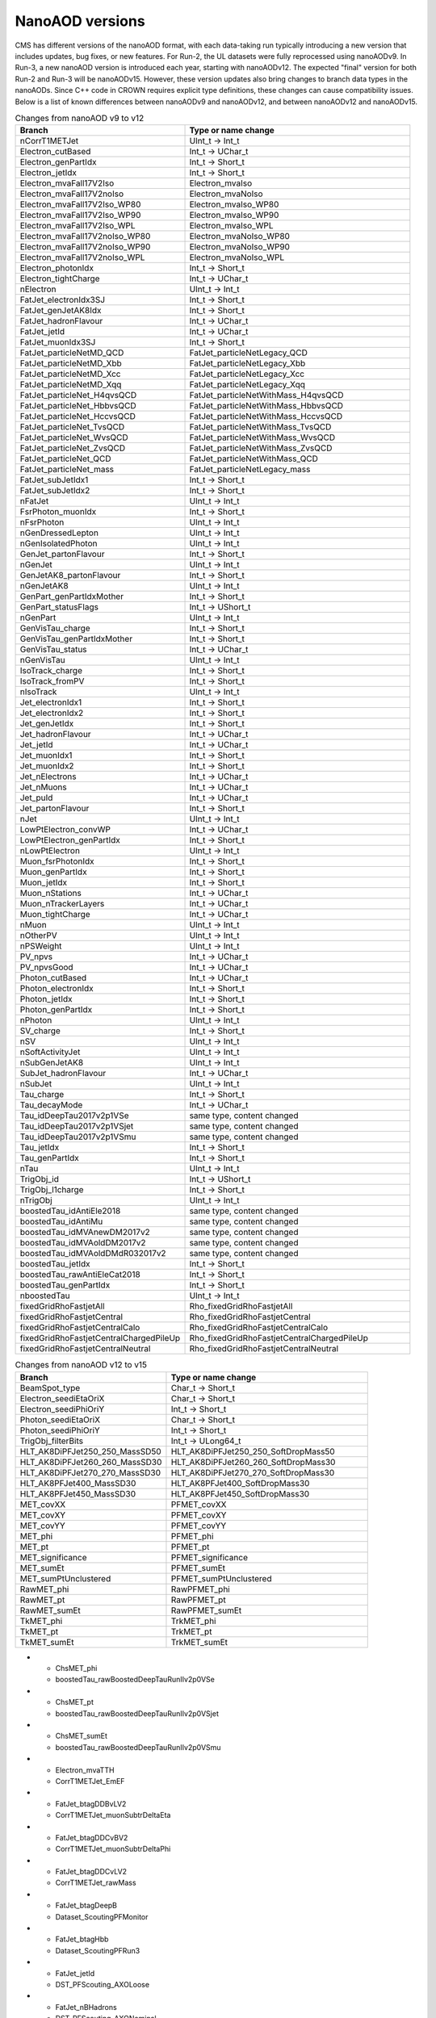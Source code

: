 NanoAOD versions
=================

CMS has different versions of the nanoAOD format, with each data-taking run typically introducing a new version that includes updates, bug fixes, or new features. 
For Run-2, the UL datasets were fully reprocessed using nanoAODv9. In Run-3, a new nanoAOD version is introduced each year, starting with nanoAODv12. 
The expected "final" version for both Run-2 and Run-3 will be nanoAODv15. 
However, these version updates also bring changes to branch data types in the nanoAODs. Since C++ code in CROWN requires explicit type definitions, 
these changes can cause compatibility issues. 
Below is a list of known differences between nanoAODv9 and nanoAODv12, and between nanoAODv12 and nanoAODv15.

.. list-table:: Changes from nanoAOD v9 to v12
   :widths: 75 100
   :header-rows: 1

   * - Branch 
     - Type or name change
   * - nCorrT1METJet
     - UInt_t -> Int_t
   * - Electron_cutBased
     - Int_t -> UChar_t
   * - Electron_genPartIdx
     - Int_t -> Short_t
   * - Electron_jetIdx
     - Int_t -> Short_t
   * - Electron_mvaFall17V2Iso
     - Electron_mvaIso
   * - Electron_mvaFall17V2noIso
     - Electron_mvaNoIso
   * - Electron_mvaFall17V2Iso_WP80
     - Electron_mvaIso_WP80
   * - Electron_mvaFall17V2Iso_WP90
     - Electron_mvaIso_WP90
   * - Electron_mvaFall17V2Iso_WPL
     - Electron_mvaIso_WPL
   * - Electron_mvaFall17V2noIso_WP80
     - Electron_mvaNoIso_WP80
   * - Electron_mvaFall17V2noIso_WP90
     - Electron_mvaNoIso_WP90
   * - Electron_mvaFall17V2noIso_WPL
     - Electron_mvaNoIso_WPL
   * - Electron_photonIdx
     - Int_t -> Short_t
   * - Electron_tightCharge
     - Int_t -> UChar_t
   * - nElectron
     - UInt_t -> Int_t
   * - FatJet_electronIdx3SJ
     - Int_t -> Short_t
   * - FatJet_genJetAK8Idx
     - Int_t -> Short_t
   * - FatJet_hadronFlavour
     - Int_t -> UChar_t
   * - FatJet_jetId
     - Int_t -> UChar_t
   * - FatJet_muonIdx3SJ
     - Int_t -> Short_t
   * - FatJet_particleNetMD_QCD
     - FatJet_particleNetLegacy_QCD
   * - FatJet_particleNetMD_Xbb
     - FatJet_particleNetLegacy_Xbb
   * - FatJet_particleNetMD_Xcc
     - FatJet_particleNetLegacy_Xcc
   * - FatJet_particleNetMD_Xqq
     - FatJet_particleNetLegacy_Xqq
   * - FatJet_particleNet_H4qvsQCD
     - FatJet_particleNetWithMass_H4qvsQCD
   * - FatJet_particleNet_HbbvsQCD
     - FatJet_particleNetWithMass_HbbvsQCD
   * - FatJet_particleNet_HccvsQCD
     - FatJet_particleNetWithMass_HccvsQCD
   * - FatJet_particleNet_TvsQCD
     - FatJet_particleNetWithMass_TvsQCD
   * - FatJet_particleNet_WvsQCD
     - FatJet_particleNetWithMass_WvsQCD
   * - FatJet_particleNet_ZvsQCD
     - FatJet_particleNetWithMass_ZvsQCD
   * - FatJet_particleNet_QCD
     - FatJet_particleNetWithMass_QCD
   * - FatJet_particleNet_mass
     - FatJet_particleNetLegacy_mass
   * - FatJet_subJetIdx1
     - Int_t -> Short_t
   * - FatJet_subJetIdx2
     - Int_t -> Short_t
   * - nFatJet
     - UInt_t -> Int_t
   * - FsrPhoton_muonIdx
     - Int_t -> Short_t
   * - nFsrPhoton
     - UInt_t -> Int_t
   * - nGenDressedLepton
     - UInt_t -> Int_t
   * - nGenIsolatedPhoton
     - UInt_t -> Int_t
   * - GenJet_partonFlavour
     - Int_t -> Short_t
   * - nGenJet
     - UInt_t -> Int_t
   * - GenJetAK8_partonFlavour
     - Int_t -> Short_t
   * - nGenJetAK8
     - UInt_t -> Int_t
   * - GenPart_genPartIdxMother
     - Int_t -> Short_t
   * - GenPart_statusFlags
     - Int_t -> UShort_t
   * - nGenPart
     - UInt_t -> Int_t
   * - GenVisTau_charge
     - Int_t -> Short_t
   * - GenVisTau_genPartIdxMother
     - Int_t -> Short_t
   * - GenVisTau_status
     - Int_t -> UChar_t
   * - nGenVisTau
     - UInt_t -> Int_t
   * - IsoTrack_charge
     - Int_t -> Short_t
   * - IsoTrack_fromPV
     - Int_t -> Short_t
   * - nIsoTrack
     - UInt_t -> Int_t
   * - Jet_electronIdx1
     - Int_t -> Short_t
   * - Jet_electronIdx2
     - Int_t -> Short_t
   * - Jet_genJetIdx
     - Int_t -> Short_t
   * - Jet_hadronFlavour
     - Int_t -> UChar_t
   * - Jet_jetId
     - Int_t -> UChar_t
   * - Jet_muonIdx1
     - Int_t -> Short_t
   * - Jet_muonIdx2
     - Int_t -> Short_t
   * - Jet_nElectrons
     - Int_t -> UChar_t
   * - Jet_nMuons
     - Int_t -> UChar_t
   * - Jet_puId
     - Int_t -> UChar_t
   * - Jet_partonFlavour
     - Int_t -> Short_t
   * - nJet
     - UInt_t -> Int_t
   * - LowPtElectron_convWP
     - Int_t -> UChar_t
   * - LowPtElectron_genPartIdx
     - Int_t -> Short_t
   * - nLowPtElectron
     - UInt_t -> Int_t
   * - Muon_fsrPhotonIdx
     - Int_t -> Short_t
   * - Muon_genPartIdx
     - Int_t -> Short_t
   * - Muon_jetIdx
     - Int_t -> Short_t
   * - Muon_nStations
     - Int_t -> UChar_t
   * - Muon_nTrackerLayers
     - Int_t -> UChar_t
   * - Muon_tightCharge
     - Int_t -> UChar_t
   * - nMuon
     - UInt_t -> Int_t
   * - nOtherPV
     - UInt_t -> Int_t
   * - nPSWeight
     - UInt_t -> Int_t
   * - PV_npvs
     - Int_t -> UChar_t
   * - PV_npvsGood
     - Int_t -> UChar_t
   * - Photon_cutBased
     - Int_t -> UChar_t
   * - Photon_electronIdx
     - Int_t -> Short_t
   * - Photon_jetIdx
     - Int_t -> Short_t
   * - Photon_genPartIdx
     - Int_t -> Short_t
   * - nPhoton
     - UInt_t -> Int_t
   * - SV_charge
     - Int_t -> Short_t
   * - nSV
     - UInt_t -> Int_t
   * - nSoftActivityJet
     - UInt_t -> Int_t
   * - nSubGenJetAK8
     - UInt_t -> Int_t
   * - SubJet_hadronFlavour
     - Int_t -> UChar_t
   * - nSubJet
     - UInt_t -> Int_t
   * - Tau_charge
     - Int_t -> Short_t
   * - Tau_decayMode
     - Int_t -> UChar_t
   * - Tau_idDeepTau2017v2p1VSe
     - same type, content changed
   * - Tau_idDeepTau2017v2p1VSjet
     - same type, content changed
   * - Tau_idDeepTau2017v2p1VSmu
     - same type, content changed
   * - Tau_jetIdx
     - Int_t -> Short_t
   * - Tau_genPartIdx
     - Int_t -> Short_t
   * - nTau
     - UInt_t -> Int_t
   * - TrigObj_id
     - Int_t -> UShort_t
   * - TrigObj_l1charge
     - Int_t -> Short_t
   * - nTrigObj
     - UInt_t -> Int_t
   * - boostedTau_idAntiEle2018
     - same type, content changed
   * - boostedTau_idAntiMu
     - same type, content changed
   * - boostedTau_idMVAnewDM2017v2
     - same type, content changed
   * - boostedTau_idMVAoldDM2017v2
     - same type, content changed
   * - boostedTau_idMVAoldDMdR032017v2
     - same type, content changed
   * - boostedTau_jetIdx
     - Int_t -> Short_t
   * - boostedTau_rawAntiEleCat2018
     - Int_t -> Short_t
   * - boostedTau_genPartIdx
     - Int_t -> Short_t
   * - nboostedTau
     - UInt_t -> Int_t
   * - fixedGridRhoFastjetAll
     - Rho_fixedGridRhoFastjetAll
   * - fixedGridRhoFastjetCentral
     - Rho_fixedGridRhoFastjetCentral
   * - fixedGridRhoFastjetCentralCalo
     - Rho_fixedGridRhoFastjetCentralCalo
   * - fixedGridRhoFastjetCentralChargedPileUp
     - Rho_fixedGridRhoFastjetCentralChargedPileUp
   * - fixedGridRhoFastjetCentralNeutral
     - Rho_fixedGridRhoFastjetCentralNeutral

.. list-table:: Changes from nanoAOD v12 to v15
   :widths: 75 100
   :header-rows: 1

   * - Branch
     - Type or name change
   * - BeamSpot_type
     - Char_t -> Short_t
   * - Electron_seediEtaOriX
     - Char_t -> Short_t
   * - Electron_seediPhiOriY
     - Int_t -> Short_t
   * - Photon_seediEtaOriX
     - Char_t -> Short_t
   * - Photon_seediPhiOriY
     - Int_t -> Short_t
   * - TrigObj_filterBits
     - Int_t -> ULong64_t
   * - HLT_AK8DiPFJet250_250_MassSD50
     - HLT_AK8DiPFJet250_250_SoftDropMass50
   * - HLT_AK8DiPFJet260_260_MassSD30
     - HLT_AK8DiPFJet260_260_SoftDropMass30
   * - HLT_AK8DiPFJet270_270_MassSD30
     - HLT_AK8DiPFJet270_270_SoftDropMass30
   * - HLT_AK8PFJet400_MassSD30
     - HLT_AK8PFJet400_SoftDropMass30
   * - HLT_AK8PFJet450_MassSD30
     - HLT_AK8PFJet450_SoftDropMass30
   * - MET_covXX
     - PFMET_covXX
   * - MET_covXY
     - PFMET_covXY
   * - MET_covYY
     - PFMET_covYY
   * - MET_phi
     - PFMET_phi
   * - MET_pt
     - PFMET_pt
   * - MET_significance
     - PFMET_significance
   * - MET_sumEt
     - PFMET_sumEt
   * - MET_sumPtUnclustered
     - PFMET_sumPtUnclustered
   * - RawMET_phi
     - RawPFMET_phi
   * - RawMET_pt
     - RawPFMET_pt
   * - RawMET_sumEt
     - RawPFMET_sumEt
   * - TkMET_phi
     - TrkMET_phi
   * - TkMET_pt
     - TrkMET_pt
   * - TkMET_sumEt
     - TrkMET_sumEt

.. list-table:: Changes from nanoAOD v12 to v15
   :widths: 75 100
   :header-rows: 1

   * - Dropped out
  - New variables
* - ChsMET_phi
  - boostedTau_rawBoostedDeepTauRunIIv2p0VSe
* - ChsMET_pt
  - boostedTau_rawBoostedDeepTauRunIIv2p0VSjet
* - ChsMET_sumEt
  - boostedTau_rawBoostedDeepTauRunIIv2p0VSmu
* - Electron_mvaTTH
  - CorrT1METJet_EmEF
* - FatJet_btagDDBvLV2
  - CorrT1METJet_muonSubtrDeltaEta
* - FatJet_btagDDCvBV2
  - CorrT1METJet_muonSubtrDeltaPhi
* - FatJet_btagDDCvLV2
  - CorrT1METJet_rawMass
* - FatJet_btagDeepB
  - Dataset_ScoutingPFMonitor
* - FatJet_btagHbb
  - Dataset_ScoutingPFRun3
* - FatJet_jetId
  - DST_PFScouting_AXOLoose
* - FatJet_nBHadrons
  - DST_PFScouting_AXONominal
* - FatJet_nCHadrons
  - DST_PFScouting_AXOTight
* - Flag_METFilters
  - DST_PFScouting_AXOVLoose
* - HLT_AK4CaloJet100
  - DST_PFScouting_AXOVTight
* - HLT_AK4CaloJet120
  - DST_PFScouting_CICADALoose
* - HLT_AK4CaloJet30
  - DST_PFScouting_CICADAMedium
* - HLT_AK4CaloJet40
  - DST_PFScouting_CICADATight
* - HLT_AK4CaloJet50
  - DST_PFScouting_CICADAVLoose
* - HLT_AK4CaloJet80
  - DST_PFScouting_CICADAVTight
* - HLT_AK4PFJet100
  - DST_PFScouting_DatasetMuon
* - HLT_AK4PFJet120
  - DST_PFScouting_DoubleEG
* - HLT_AK4PFJet30
  - DST_PFScouting_DoubleMuon
* - HLT_AK4PFJet50
  - DST_PFScouting_JetHT
* - HLT_AK4PFJet80
  - DST_PFScouting_SingleMuon
* - HLT_AK8DiPFJet250_250_MassSD30
  - DST_PFScouting_SinglePhotonEB
* - HLT_AK8PFHT750_TrimMass50
  - DST_PFScouting_ZeroBias
* - HLT_AK8PFHT800_TrimMass50
  - Electron_ecalEnergy
* - HLT_AK8PFHT850_TrimMass50
  - Electron_ecalEnergyError
* - HLT_AK8PFHT900_TrimMass50
  - Electron_fbrem
* - HLT_AK8PFJet15
  - Electron_gsfTrketaMode
* - HLT_AK8PFJet230_SoftDropMass40_PFAK8ParticleNetBB0p35
  - Electron_gsfTrkphiMode
* - HLT_AK8PFJet230_SoftDropMass40_PFAK8ParticleNetTauTau0p30
  - Electron_gsfTrkpMode
* - HLT_AK8PFJet25
  - Electron_gsfTrkpModeErr
* - HLT_AK8PFJet250_SoftDropMass40_PFAK8ParticleNetBB0p35
  - Electron_ipLengthSig
* - HLT_AK8PFJet250_SoftDropMass40_PFAK8ParticleNetTauTau0p30
  - Electron_IPx
* - HLT_AK8PFJet275_SoftDropMass40_PFAK8ParticleNetBB0p35
  - Electron_IPy
* - HLT_AK8PFJet275_SoftDropMass40_PFAK8ParticleNetTauTau0p30
  - Electron_IPz
* - HLT_AK8PFJet330_TrimMass30_PFAK8BoostedDoubleB_np2
  - Electron_isEB
* - HLT_AK8PFJet330_TrimMass30_PFAK8BoostedDoubleB_np4
  - Electron_isEcalDriven
* - HLT_AK8PFJet330_TrimMass30_PFAK8BoostedDoubleB_p02
  - Electron_jetDF
* - HLT_AK8PFJet330_TrimMass30_PFAK8BTagDeepCSV_p1
  - Electron_mvaIso_WPHZZ
* - HLT_AK8PFJet330_TrimMass30_PFAK8BTagDeepCSV_p17
  - Electron_pfRelIso04_all
* - HLT_AK8PFJet360_TrimMass30
  - Electron_PreshowerEnergy
* - HLT_AK8PFJet380_TrimMass30
  - Electron_promptMVA
* - HLT_AK8PFJet400_SoftDropMass40
  - Electron_rawEnergy
* - HLT_AK8PFJet400_TrimMass30
  - Electron_superclusterEta
* - HLT_AK8PFJet420_MassSD30
  - FatJet_chEmEF
* - HLT_AK8PFJet420_TrimMass30
  - FatJet_chHEF
* - HLT_AK8PFJet425_SoftDropMass40
  - FatJet_chMultiplicity
* - HLT_AK8PFJet450_SoftDropMass40
  - FatJet_globalParT3_massCorrGeneric
* - HLT_AK8PFJetFwd15
  - FatJet_globalParT3_massCorrX2p
* - HLT_AK8PFJetFwd25
  - FatJet_globalParT3_QCD
* - HLT_CaloMET100_NotCleaned
  - FatJet_globalParT3_TopbWev
* - HLT_CaloMET110_NotCleaned
  - FatJet_globalParT3_TopbWmv
* - HLT_CaloMET250_NotCleaned
  - FatJet_globalParT3_TopbWq
* - HLT_CaloMET300_NotCleaned
  - FatJet_globalParT3_TopbWqq
* - HLT_CaloMET80_NotCleaned
  - FatJet_globalParT3_TopbWtauhv
* - HLT_DiJet110_35_Mjj650_PFMET110
  - FatJet_globalParT3_withMassTopvsQCD
* - HLT_DiJet110_35_Mjj650_PFMET120
  - FatJet_globalParT3_withMassWvsQCD
* - HLT_DiJet110_35_Mjj650_PFMET130
  - FatJet_globalParT3_withMassZvsQCD
* - HLT_Dimuon0_LowMass_L1_0er1p5R
  - FatJet_globalParT3_WvsQCD
* - HLT_Dimuon0_LowMass_L1_4R
  - FatJet_globalParT3_Xbb
* - HLT_Dimuon0_Upsilon_L1_4p5NoOS
  - FatJet_globalParT3_Xcc
* - HLT_Dimuon0_Upsilon_L1_5
  - FatJet_globalParT3_Xcs
* - HLT_Dimuon0_Upsilon_L1_5M
  - FatJet_globalParT3_Xqq
* - HLT_Dimuon0_Upsilon_Muon_L1_TM0
  - FatJet_globalParT3_Xtauhtaue
* - HLT_Dimuon10_PsiPrime_Barrel_Seagulls
  - FatJet_globalParT3_Xtauhtauh
* - HLT_Dimuon20_Jpsi_Barrel_Seagulls
  - FatJet_globalParT3_Xtauhtaum
* - HLT_DiPFJet15_FBEta3_NoCaloMatched
  - FatJet_globalParT3_XWW3q
* - HLT_DiPFJet15_NoCaloMatched
  - FatJet_globalParT3_XWW4q
* - HLT_DiPFJet25_FBEta3_NoCaloMatched
  - FatJet_globalParT3_XWWqqev
* - HLT_DiPFJet25_NoCaloMatched
  - FatJet_globalParT3_XWWqqmv
* - HLT_DiPFJetAve15_HFJEC
  - FatJet_hfEmEF
* - HLT_DiPFJetAve25_HFJEC
  - FatJet_hfHEF
* - HLT_DiPFJetAve35_HFJEC
  - FatJet_muEF
* - HLT_DiPhoton10sminlt0p1
  - FatJet_neEmEF
* - HLT_DiPhoton10sminlt0p12
  - FatJet_neHEF
* - HLT_DiPhoton10sminlt0p14
  - FatJet_neMultiplicity
* - HLT_DiPhoton10sminlt0p16
  - FatJet_particleNet_WVsQCD
* - HLT_Diphoton30PV_18PV_R9Id_AND_IsoCaloId_AND_HE_R9Id_Mass55
  - FatJet_particleNetLegacy_mass
* - HLT_DoubleEle4_eta1p22_mMax6
  - FatJet_particleNetLegacy_QCD
* - HLT_DoubleEle4p5_eta1p22_mMax6
  - FatJet_particleNetLegacy_Xbb
* - HLT_DoubleEle5_eta1p22_mMax6
  - FatJet_particleNetLegacy_Xcc
* - HLT_DoubleEle5p5_eta1p22_mMax6
  - FatJet_particleNetLegacy_Xqq
* - HLT_DoubleEle6_eta1p22_mMax6
  - FatJetPFCand_jetIdx
* - HLT_DoubleEle7_eta1p22_mMax6
  - FatJetPFCand_pfCandIdx
* - HLT_DoubleEle7p5_eta1p22_mMax6
  - FiducialMET_phi
* - HLT_DoubleEle8p5_eta1p22_mMax6
  - FiducialMET_pt
* - HLT_DoubleEle9_eta1p22_mMax6
  - GenJet_nBHadrons
* - HLT_DoubleEle9p5_eta1p22_mMax6
  - GenJet_nCHadrons
* - HLT_DoubleMediumChargedIsoPFTauHPS40_Trk1_eta2p1
  - GenJetAK8_nBHadrons
* - HLT_DoubleMu20_7_Mass0to30_L1_DM4
  - GenJetAK8_nCHadrons
* - HLT_DoubleMu20_7_Mass0to30_L1_DM4EG
  - GenPart_iso
* - HLT_DoubleMu20_7_Mass0to30_Photon23
  - HLT_AK8DiPFJet250_250_SoftDropMass40
* - HLT_DoubleMu2_Jpsi_DoubleTkMu0_Phi
  - HLT_AK8DiPFJet260_260_SoftDropMass40
* - HLT_DoubleMu40NoFiltersNoVtxDisplaced
  - HLT_AK8DiPFJet280_280_SoftDropMass30
* - HLT_DoublePFJets100_PFBTagDeepCSV_p71
  - HLT_AK8DiPFJet290_290_SoftDropMass30
* - HLT_DoublePFJets100_PFBTagDeepJet_p71
  - HLT_AK8PFJet220_SoftDropMass40
* - HLT_DoublePFJets116MaxDeta1p6_DoublePFBTagDeepCSV_p71
  - HLT_AK8PFJet220_SoftDropMass40_PNetBB0p06_DoubleAK4PFJet60_30_PNet2BTagMean0p50
* - HLT_DoublePFJets116MaxDeta1p6_DoublePFBTagDeepJet_p71
  - HLT_AK8PFJet220_SoftDropMass40_PNetBB0p06_DoubleAK4PFJet60_30_PNet2BTagMean0p53
* - HLT_DoublePFJets128MaxDeta1p6_DoublePFBTagDeepCSV_p71
  - HLT_AK8PFJet220_SoftDropMass40_PNetBB0p06_DoubleAK4PFJet60_30_PNet2BTagMean0p55
* - HLT_DoublePFJets128MaxDeta1p6_DoublePFBTagDeepJet_p71
  - HLT_AK8PFJet220_SoftDropMass40_PNetBB0p06_DoubleAK4PFJet60_30_PNet2BTagMean0p60
* - HLT_DoublePFJets200_PFBTagDeepCSV_p71
  - HLT_AK8PFJet230_SoftDropMass40_PNetBB0p06
* - HLT_DoublePFJets200_PFBTagDeepJet_p71
  - HLT_AK8PFJet230_SoftDropMass40_PNetBB0p10
* - HLT_DoublePFJets350_PFBTagDeepCSV_p71
  - HLT_AK8PFJet230_SoftDropMass40_PNetTauTau0p03
* - HLT_DoublePFJets350_PFBTagDeepJet_p71
  - HLT_AK8PFJet230_SoftDropMass40_PNetTauTau0p05
* - HLT_DoublePFJets40_Mass500_MediumDeepTauPFTauHPS45_L2NN_MediumDeepTauPFTauHPS20_eta2p1
  - HLT_AK8PFJet250_SoftDropMass40_PNetBB0p06
* - HLT_DoublePFJets40_PFBTagDeepCSV_p71
  - HLT_AK8PFJet250_SoftDropMass40_PNetBB0p10
* - HLT_DoublePFJets40_PFBTagDeepJet_p71
  - HLT_AK8PFJet250_SoftDropMass40_PNetTauTau0p03
* - HLT_DoubleTightChargedIsoPFTauHPS35_Trk1_eta2p1
  - HLT_AK8PFJet250_SoftDropMass40_PNetTauTau0p05
* - HLT_DoubleTrkMu_16_6_NoFiltersNoVtx
  - HLT_AK8PFJet275_Nch40
* - HLT_Ele145_CaloIdVT_GsfTrkIdT
  - HLT_AK8PFJet275_Nch45
* - HLT_Ele15_CaloIdL_TrackIdL_IsoVL_PFJet30
  - HLT_AK8PFJet275_SoftDropMass40_PNetBB0p06
* - HLT_Ele15_Ele8_CaloIdL_TrackIdL_IsoVL
  - HLT_AK8PFJet275_SoftDropMass40_PNetBB0p10
* - HLT_Ele15_IsoVVVL_PFHT450_CaloBTagDeepCSV_4p5
  - HLT_AK8PFJet275_SoftDropMass40_PNetTauTau0p03
* - HLT_Ele15_WPLoose_Gsf
  - HLT_AK8PFJet275_SoftDropMass40_PNetTauTau0p05
* - HLT_Ele17_WPLoose_Gsf
  - HLT_AK8PFJet380_SoftDropMass30
* - HLT_Ele200_CaloIdVT_GsfTrkIdT
  - HLT_AK8PFJet425_SoftDropMass30
* - HLT_Ele20_eta2p1_WPLoose_Gsf
  - HLT_CscCluster100_Ele5
* - HLT_Ele20_WPLoose_Gsf
  - HLT_CscCluster100_Mu5
* - HLT_Ele20_WPTight_Gsf
  - HLT_CscCluster100_PNetTauhPFJet10_Loose
* - HLT_Ele24_eta2p1_WPTight_Gsf_TightChargedIsoPFTauHPS30_eta2p1_CrossL1
  - HLT_CscCluster50_Photon20Unseeded
* - HLT_Ele250_CaloIdVT_GsfTrkIdT
  - HLT_CscCluster50_Photon30Unseeded
* - HLT_Ele27_Ele37_CaloIdL_MW
  - HLT_DiPFJetAve180_PPSMatch_Xi0p3_QuadJet_Max2ProtPerRP
* - HLT_Ele27_WPTight_Gsf
  - HLT_DiPFJetAve260_HFJEC
* - HLT_Ele28_WPTight_Gsf
  - HLT_Diphoton24_14_eta1p5_R9IdL_AND_HET_AND_IsoTCaloIdT
* - HLT_Ele300_CaloIdVT_GsfTrkIdT
  - HLT_Diphoton24_16_eta1p5_R9IdL_AND_HET_AND_IsoTCaloIdT
* - HLT_Ele35_WPTight_Gsf_L1EGMT
  - HLT_DiphotonMVA14p25_Mass90
* - HLT_ExpressMuons
  - HLT_DiphotonMVA14p25_Tight_Mass90
* - HLT_HcalIsolatedbunch
  - HLT_DisplacedMu24_MediumChargedIsoDisplacedPFTauHPS24
* - HLT_HT200_L1SingleLLPJet_DisplacedDijet30_Inclusive1PtrkShortSig5
  - HLT_DoubleCscCluster100
* - HLT_HT200_L1SingleLLPJet_DisplacedDijet35_Inclusive1PtrkShortSig5
  - HLT_DoubleCscCluster75
* - HLT_HT430_DisplacedDijet30_Inclusive1PtrkShortSig5
  - HLT_DoubleL2Mu10NoVtx_2Cha_CosmicSeed_VetoL3Mu0DxyMax1cm
* - HLT_HT430_DisplacedDijet35_Inclusive1PtrkShortSig5
  - HLT_DoubleL2Mu12NoVtx_2Cha_CosmicSeed_VetoL3Mu0DxyMax1cm
* - HLT_HT430_DisplacedDijet60_DisplacedTrack
  - HLT_DoubleL2Mu_L3Mu16NoVtx_VetoL3Mu0DxyMax0p1cm
* - HLT_HT450_Beamspot
  - HLT_DoubleL2Mu_L3Mu18NoVtx_VetoL3Mu0DxyMax0p1cm
* - HLT_HT500_DisplacedDijet40_DisplacedTrack
  - HLT_DoubleMediumChargedIsoDisplacedPFTauHPS32_Trk1_eta2p1_noDxy
* - HLT_IsoMu20_eta2p1_TightChargedIsoPFTauHPS27_eta2p1_CrossL1
  - HLT_DoubleMediumChargedIsoDisplacedPFTauHPS36_Trk1_eta2p1
* - HLT_IsoMu20_eta2p1_TightChargedIsoPFTauHPS27_eta2p1_TightID_CrossL1
  - HLT_DoubleMediumDeepTauPFTauHPS30_L2NN_eta2p1_OneProng
* - HLT_IsoMu27_LooseChargedIsoPFTau20_Trk1_eta2p1_SingleL1
  - HLT_DoubleMu2_Jpsi_LowPt
* - HLT_IsoMu27_LooseChargedIsoPFTauHPS20_Trk1_eta2p1_SingleL1
  - HLT_DoubleMu3_DCA_PFMET50_PFMHT60_Mass2p0
* - HLT_IsoMu27_MediumChargedIsoPFTauHPS20_Trk1_eta2p1_SingleL1
  - HLT_DoubleMu3_DCA_PFMET50_PFMHT60_Mass2p0_noDCA
* - HLT_IsoMu27_MET90
  - HLT_DoubleMu4_3_LowMass_SS
* - HLT_IsoMu27_TightChargedIsoPFTauHPS20_Trk1_eta2p1_SingleL1
  - HLT_DoublePFJets100_PNetBTag_0p11
* - HLT_IsoMu30
  - HLT_DoublePFJets116MaxDeta1p6_PNet2BTag_0p11
* - HLT_L1NotBptxOR
  - HLT_DoublePFJets128MaxDeta1p6_PNet2BTag_0p11
* - HLT_L1SingleMu18
  - HLT_DoublePFJets200_PNetBTag_0p11
* - HLT_L1SingleMu25
  - HLT_DoublePFJets350_PNetBTag_0p11
* - HLT_L1UnpairedBunchBptxMinus
  - HLT_DoublePFJets40_PNetBTag_0p11
* - HLT_L1UnpairedBunchBptxPlus
  - HLT_DoublePNetTauhPFJet26_L2NN_eta2p3_PFJet60
* - HLT_L2Mu10
  - HLT_DoublePNetTauhPFJet26_L2NN_eta2p3_PFJet75
* - HLT_L2Mu50
  - HLT_DoublePNetTauhPFJet30_Medium_L2NN_eta2p3
* - HLT_MediumChargedIsoPFTau180HighPtRelaxedIso_Trk50_eta2p1
  - HLT_DoublePNetTauhPFJet30_Tight_L2NN_eta2p3
* - HLT_MediumChargedIsoPFTau200HighPtRelaxedIso_Trk50_eta2p1
  - HLT_Ele14_eta2p5_IsoVVVL_Gsf_PFHT200_PNetBTag0p53
* - HLT_MediumChargedIsoPFTau220HighPtRelaxedIso_Trk50_eta2p1
  - HLT_Ele24_eta2p1_WPTight_Gsf_PNetTauhPFJet30_Loose_eta2p3_CrossL1
* - HLT_MonoCentralPFJet80_PFMETNoMu110_PFMHTNoMu110_IDTight
  - HLT_Ele24_eta2p1_WPTight_Gsf_PNetTauhPFJet30_Medium_eta2p3_CrossL1
* - HLT_MonoCentralPFJet80_PFMETNoMu120_PFMHTNoMu120_IDTight
  - HLT_Ele24_eta2p1_WPTight_Gsf_PNetTauhPFJet30_Tight_eta2p3_CrossL1
* - HLT_MonoCentralPFJet80_PFMETNoMu130_PFMHTNoMu130_IDTight
  - HLT_Ele50_CaloIdVT_GsfTrkIdT_AK8PFJet220_SoftDropMass40
* - HLT_MonoCentralPFJet80_PFMETNoMu140_PFMHTNoMu140_IDTight
  - HLT_Ele50_CaloIdVT_GsfTrkIdT_AK8PFJet220_SoftDropMass40_PNetBB0p06
* - HLT_Mu10_TrkIsoVVL_DiPFJet40_DEta3p5_MJJ750_HTT350_PFMETNoMu60
  - HLT_Ele50_CaloIdVT_GsfTrkIdT_AK8PFJet230_SoftDropMass40
* - HLT_Mu12
  - HLT_Ele50_CaloIdVT_GsfTrkIdT_AK8PFJet230_SoftDropMass40_PNetBB0p06
* - HLT_Mu12_DoublePFJets100_PFBTagDeepCSV_p71
  - HLT_Ele50_CaloIdVT_GsfTrkIdT_AK8PFJet230_SoftDropMass40_PNetBB0p10
* - HLT_Mu12_DoublePFJets100_PFBTagDeepJet_p71
  - HLT_HT200_L1SingleLLPJet_PFJet60_NeutralHadronFrac0p7
* - HLT_Mu12_DoublePFJets200_PFBTagDeepCSV_p71
  - HLT_HT200_L1SingleLLPJet_PFJet60_NeutralHadronFrac0p8
* - HLT_Mu12_DoublePFJets200_PFBTagDeepJet_p71
  - HLT_HT240_L1SingleLLPJet_DisplacedDijet40_Inclusive1PtrkShortSig5
* - HLT_Mu12_DoublePFJets350_PFBTagDeepCSV_p71
  - HLT_HT280_L1SingleLLPJet_DisplacedDijet40_Inclusive1PtrkShortSig5
* - HLT_Mu12_DoublePFJets350_PFBTagDeepJet_p71
  - HLT_HT350
* - HLT_Mu12_DoublePFJets40_PFBTagDeepCSV_p71
  - HLT_HT350_DelayedJet40_SingleDelay1p5To3p5nsInclusive
* - HLT_Mu12_DoublePFJets40_PFBTagDeepJet_p71
  - HLT_HT350_DelayedJet40_SingleDelay1p6To3p5nsInclusive
* - HLT_Mu12_DoublePFJets40MaxDeta1p6_DoublePFBTagDeepCSV_p71
  - HLT_HT350_DelayedJet40_SingleDelay1p75To3p5nsInclusive
* - HLT_Mu12_DoublePFJets40MaxDeta1p6_DoublePFBTagDeepJet_p71
  - HLT_HT350_DelayedJet40_SingleDelay3nsInclusive
* - HLT_Mu12_DoublePFJets54MaxDeta1p6_DoublePFBTagDeepCSV_p71
  - HLT_HT350_DelayedJet40_SingleDelay3p25nsInclusive
* - HLT_Mu12_DoublePFJets54MaxDeta1p6_DoublePFBTagDeepJet_p71
  - HLT_HT350_DelayedJet40_SingleDelay3p5nsInclusive
* - HLT_Mu12_DoublePhoton20
  - HLT_HT360_DisplacedDijet40_Inclusive1PtrkShortSig5
* - HLT_Mu12_IP6_part0
  - HLT_HT360_DisplacedDijet45_Inclusive1PtrkShortSig5
* - HLT_Mu12_IP6_part1
  - HLT_HT390_DisplacedDijet40_Inclusive1PtrkShortSig5
* - HLT_Mu12_IP6_part2
  - HLT_HT390_DisplacedDijet45_Inclusive1PtrkShortSig5
* - HLT_Mu12_IP6_part3
  - HLT_HT390eta2p0_DisplacedDijet40_Inclusive1PtrkShortSig5
* - HLT_Mu12_IP6_part4
  - HLT_HT430_DelayedJet40_DoubleDelay0p5nsInclusive
* - HLT_Mu15_IsoVVVL_PFHT450_CaloBTagDeepCSV_4p5
  - HLT_HT430_DelayedJet40_DoubleDelay0p75nsTrackless
* - HLT_Mu18_Mu9
  - HLT_HT430_DelayedJet40_DoubleDelay1nsTrackless
* - HLT_Mu18_Mu9_DZ
  - HLT_HT430_DelayedJet40_DoubleDelay1p25nsInclusive
* - HLT_Mu18_Mu9_SameSign_DZ
  - HLT_HT430_DelayedJet40_DoubleDelay1p5nsInclusive
* - HLT_Mu20_Mu10
  - HLT_HT430_DelayedJet40_SingleDelay0p5nsInclusive
* - HLT_Mu20_Mu10_DZ
  - HLT_HT430_DelayedJet40_SingleDelay0p5nsTrackless
* - HLT_Mu20_Mu10_SameSign
  - HLT_HT430_DelayedJet40_SingleDelay1nsInclusive
* - HLT_Mu20_Mu10_SameSign_DZ
  - HLT_HT430_DelayedJet40_SingleDelay1p1To1p6nsInclusive
* - HLT_Mu20_TkMu0_Phi
  - HLT_HT430_DelayedJet40_SingleDelay1p25nsTrackless
* - HLT_Mu23_Mu12
  - HLT_HT430_DelayedJet40_SingleDelay1p25To1p75nsInclusive
* - HLT_Mu23_Mu12_DZ
  - HLT_HT430_DelayedJet40_SingleDelay1p5nsInclusive
* - HLT_Mu23_Mu12_SameSign
  - HLT_HT430_DelayedJet40_SingleDelay1p5nsTrackless
* - HLT_Mu23_Mu12_SameSign_DZ
  - HLT_HT430_DelayedJet40_SingleDelay1To1p5nsInclusive
* - HLT_Mu25_TkMu0_Onia
  - HLT_HT430_DelayedJet40_SingleDelay2p25nsInclusive
* - HLT_Mu3er1p5_PFJet100er2p5_PFMET70_PFMHT70_IDTight
  - HLT_HT430_DelayedJet40_SingleDelay2p5nsInclusive
* - HLT_Mu3er1p5_PFJet100er2p5_PFMETNoMu70_PFMHTNoMu70_IDTight
  - HLT_IsoMu20_eta2p1_PNetTauhPFJet27_Loose_eta2p3_CrossL1
* - HLT_Mu4_TrkIsoVVL_DiPFJet90_40_DEta3p5_MJJ750_HTT300_PFMETNoMu60
  - HLT_IsoMu20_eta2p1_PNetTauhPFJet27_Medium_eta2p3_CrossL1
* - HLT_Mu6HT240_DisplacedDijet30_Inclusive0PtrkShortSig5
  - HLT_IsoMu20_eta2p1_PNetTauhPFJet27_Tight_eta2p3_CrossL1
* - HLT_Mu7_IP4_part0
  - HLT_IsoMu24_eta2p1_MediumDeepTauPFTauHPS30_L2NN_eta2p1_OneProng_CrossL1
* - HLT_Mu7_IP4_part1
  - HLT_IsoMu24_eta2p1_PFHT250
* - HLT_Mu7_IP4_part2
  - HLT_IsoMu24_eta2p1_PFHT250_QuadPFJet25
* - HLT_Mu7_IP4_part3
  - HLT_IsoMu24_eta2p1_PFHT250_QuadPFJet25_PNet1Tauh0p50
* - HLT_Mu7_IP4_part4
  - HLT_IsoMu24_eta2p1_PNetTauhPFJet130_Loose_L2NN_eta2p3_CrossL1
* - HLT_Mu8_IP3_part0
  - HLT_IsoMu24_eta2p1_PNetTauhPFJet130_Medium_L2NN_eta2p3_CrossL1
* - HLT_Mu8_IP3_part1
  - HLT_IsoMu24_eta2p1_PNetTauhPFJet130_Tight_L2NN_eta2p3_CrossL1
* - HLT_Mu8_IP3_part2
  - HLT_IsoMu24_eta2p1_PNetTauhPFJet20_eta2p2_SingleL1
* - HLT_Mu8_IP3_part3
  - HLT_IsoMu24_eta2p1_PNetTauhPFJet26_L2NN_eta2p3_CrossL1
* - HLT_Mu8_IP3_part4
  - HLT_IsoMu24_eta2p1_PNetTauhPFJet26_L2NN_eta2p3_CrossL1_PFJet60
* - HLT_Mu8_IP5_part0
  - HLT_IsoMu24_eta2p1_PNetTauhPFJet26_L2NN_eta2p3_CrossL1_PFJet75
* - HLT_Mu8_IP5_part1
  - HLT_IsoMu24_eta2p1_PNetTauhPFJet30_Loose_eta2p3_CrossL1_ETau_Monitoring
* - HLT_Mu8_IP5_part2
  - HLT_IsoMu24_eta2p1_PNetTauhPFJet30_Medium_eta2p3_CrossL1_ETau_Monitoring
* - HLT_Mu8_IP5_part3
  - HLT_IsoMu24_eta2p1_PNetTauhPFJet30_Medium_L2NN_eta2p3_CrossL1
* - HLT_Mu8_IP5_part4
  - HLT_IsoMu24_eta2p1_PNetTauhPFJet30_Tight_eta2p3_CrossL1_ETau_Monitoring
* - HLT_Mu8_IP6_part0
  - HLT_IsoMu24_eta2p1_PNetTauhPFJet30_Tight_L2NN_eta2p3_CrossL1
* - HLT_Mu8_IP6_part1
  - HLT_IsoMu24_eta2p1_PNetTauhPFJet45_L2NN_eta2p3_CrossL1
* - HLT_Mu8_IP6_part2
  - HLT_IsoMu24_eta2p1_SinglePFJet25_PNet1Tauh0p50
* - HLT_Mu8_IP6_part3
  - HLT_IsoMu24_OneProng32
* - HLT_Mu8_IP6_part4
  - HLT_IsoMu27_MediumChargedIsoDisplacedPFTauHPS24_eta2p1_SingleL1
* - HLT_Mu8_TrkIsoVVL_DiPFJet40_DEta3p5_MJJ750_HTT300_PFMETNoMu60
  - HLT_IsoMu50_AK8PFJet220_SoftDropMass40
* - HLT_Mu8_TrkIsoVVL_Ele23_CaloIdL_TrackIdL_IsoVL_DZ_CaloDiJet30_CaloBtagDeepCSV_1p5
  - HLT_IsoMu50_AK8PFJet220_SoftDropMass40_PNetBB0p06
* - HLT_Mu8_TrkIsoVVL_Ele23_CaloIdL_TrackIdL_IsoVL_DZ_PFDiJet30_PFBtagDeepCSV_1p5
  - HLT_IsoMu50_AK8PFJet230_SoftDropMass40
* - HLT_Mu9_IP0_part0
  - HLT_IsoMu50_AK8PFJet230_SoftDropMass40_PNetBB0p06
* - HLT_Mu9_IP3_part0
  - HLT_IsoMu50_AK8PFJet230_SoftDropMass40_PNetBB0p10
* - HLT_Mu9_IP4_part0
  - HLT_IsoTrk200_L1SingleMuShower
* - HLT_Mu9_IP4_part1
  - HLT_IsoTrk400_L1SingleMuShower
* - HLT_Mu9_IP4_part2
  - HLT_L1AXOVTight
* - HLT_Mu9_IP4_part3
  - HLT_L1SingleLLPJet
* - HLT_Mu9_IP4_part4
  - HLT_L1Tau_DelayedJet40_DoubleDelay0p5nsTrackless
* - HLT_Mu9_IP5_part0
  - HLT_L1Tau_DelayedJet40_DoubleDelay0p75nsInclusive
* - HLT_Mu9_IP5_part1
  - HLT_L1Tau_DelayedJet40_DoubleDelay1nsTrackless
* - HLT_Mu9_IP5_part2
  - HLT_L1Tau_DelayedJet40_DoubleDelay1p25nsInclusive
* - HLT_Mu9_IP5_part3
  - HLT_L1Tau_DelayedJet40_DoubleDelay1p25nsTrackless
* - HLT_Mu9_IP5_part4
  - HLT_L1Tau_DelayedJet40_DoubleDelay1p5nsInclusive
* - HLT_Mu9_IP6_part0
  - HLT_L1Tau_DelayedJet40_DoubleDelay1p5nsTrackless
* - HLT_Mu9_IP6_part1
  - HLT_L1Tau_DelayedJet40_DoubleDelay1p75nsInclusive
* - HLT_Mu9_IP6_part2
  - HLT_L1Tau_DelayedJet40_SingleDelay2p5nsTrackless
* - HLT_Mu9_IP6_part3
  - HLT_L1Tau_DelayedJet40_SingleDelay2p5To4nsInclusive
* - HLT_Mu9_IP6_part4
  - HLT_L1Tau_DelayedJet40_SingleDelay2p6To4nsInclusive
* - HLT_OnlineMonitorGroup
  - HLT_L1Tau_DelayedJet40_SingleDelay2p75nsTrackless
* - HLT_PFHT330PT30_QuadPFJet_75_60_45_40_TriplePFBTagDeepCSV_4p5
  - HLT_L1Tau_DelayedJet40_SingleDelay2p75To4nsInclusive
* - HLT_PFHT350MinPFJet15
  - HLT_L1Tau_DelayedJet40_SingleDelay3nsTrackless
* - HLT_PFHT400_FivePFJet_100_100_60_30_30
  - HLT_L1Tau_DelayedJet40_SingleDelay3p5nsInclusive
* - HLT_PFHT400_FivePFJet_100_100_60_30_30_DoublePFBTagDeepCSV_4p5
  - HLT_L1Tau_DelayedJet40_SingleDelay3p75nsInclusive
* - HLT_PFHT400_FivePFJet_100_100_60_30_30_DoublePFBTagDeepJet_4p5
  - HLT_L1Tau_DelayedJet40_SingleDelay4nsInclusive
* - HLT_PFHT400_FivePFJet_120_120_60_30_30_DoublePFBTagDeepCSV_4p5
  - HLT_L2Mu10NoVtx_2Cha_CosmicSeed
* - HLT_PFHT400_FivePFJet_120_120_60_30_30_DoublePFBTagDeepJet_4p5
  - HLT_L2Mu10NoVtx_2Cha_CosmicSeed_VetoL3Mu0DxyMax1cm
* - HLT_PFHT400_SixPFJet32_DoublePFBTagDeepCSV_2p94
  - HLT_L2Mu50NoVtx_3Cha_CosmicSeed_VetoL3Mu0DxyMax1cm
* - HLT_PFHT400_SixPFJet32_DoublePFBTagDeepJet_2p94
  - HLT_L2Mu50NoVtx_3Cha_VetoL3Mu0DxyMax1cm
* - HLT_PFHT450_SixPFJet36_PFBTagDeepCSV_1p59
  - HLT_L3Mu30NoVtx_DxyMin0p01cm
* - HLT_PFHT450_SixPFJet36_PFBTagDeepJet_1p59
  - HLT_L3Mu50NoVtx_DxyMin0p01cm
* - HLT_PFHT700_PFMET95_PFMHT95_IDTight
  - HLT_Mu0_Barrel
* - HLT_PFHT800_PFMET85_PFMHT85_IDTight
  - HLT_Mu0_Barrel_L1HP10
* - HLT_PFJet15
  - HLT_Mu0_Barrel_L1HP11
* - HLT_PFJet25
  - HLT_Mu0_Barrel_L1HP6
* - HLT_PFJetFwd15
  - HLT_Mu0_Barrel_L1HP6_IP6
* - HLT_PFJetFwd25
  - HLT_Mu0_Barrel_L1HP7
* - HLT_PFMET100_PFMHT100_IDTight_CaloBTagDeepCSV_3p1
  - HLT_Mu0_Barrel_L1HP8
* - HLT_PFMET100_PFMHT100_IDTight_PFHT60
  - HLT_Mu0_Barrel_L1HP9
* - HLT_PFMET105_PFJet100_looseRecoiling
  - HLT_Mu10_Barrel_L1HP11_IP6
* - HLT_PFMET110_PFJet100
  - HLT_Mu12_DoublePFJets100_PNetBTag_0p11
* - HLT_PFMET110_PFJet100_looseRecoiling
  - HLT_Mu12_DoublePFJets200_PNetBTag_0p11
* - HLT_PFMET110_PFMHT110_IDTight
  - HLT_Mu12_DoublePFJets350_PNetBTag_0p11
* - HLT_PFMET110_PFMHT110_IDTight_CaloBTagDeepCSV_3p1
  - HLT_Mu12_DoublePFJets40_PNetBTag_0p11
* - HLT_PFMET120_PFMHT120_IDTight_CaloBTagDeepCSV_3p1
  - HLT_Mu12_DoublePFJets40MaxDeta1p6_PNet2BTag_0p11
* - HLT_PFMET130_PFMHT130_IDTight_CaloBTagDeepCSV_3p1
  - HLT_Mu12_DoublePFJets54MaxDeta1p6_PNet2BTag_0p11
* - HLT_PFMET140_PFMHT140_IDTight_CaloBTagDeepCSV_3p1
  - HLT_Mu12_IsoVVL_PFHT150_PNetBTag0p53
* - HLT_PFMETNoMu100_PFMHTNoMu100_IDTight_PFHT60
  - HLT_Mu17_TrkIsoVVL_Mu8_TrkIsoVVL_DZ_Mass8_AK8CaloJet30
* - HLT_PFMETNoMu110_PFMHTNoMu110_IDTight
  - HLT_Mu17_TrkIsoVVL_Mu8_TrkIsoVVL_DZ_Mass8_AK8PFJet30
* - HLT_PFMETTypeOne100_PFMHT100_IDTight_PFHT60
  - HLT_Mu17_TrkIsoVVL_Mu8_TrkIsoVVL_DZ_Mass8_CaloJet30
* - HLT_PFMETTypeOne110_PFMHT110_IDTight
  - HLT_Mu17_TrkIsoVVL_Mu8_TrkIsoVVL_DZ_Mass8_PFJet30
* - HLT_PFMETTypeOne120_PFMHT120_IDTight
  - HLT_Mu50_L1SingleMuShower
* - HLT_PFMETTypeOne120_PFMHT120_IDTight_PFHT60
  - HLT_Mu6_Barrel_L1HP7_IP6
* - HLT_PFMETTypeOne130_PFMHT130_IDTight
  - HLT_Mu6HT240_DisplacedDijet45_Inclusive0PtrkShortSig5
* - HLT_Photon100EB_TightID_TightIso
  - HLT_Mu6HT240_DisplacedDijet50_Inclusive0PtrkShortSig5
* - HLT_Photon100EE_TightID_TightIso
  - HLT_Mu7_Barrel_L1HP8_IP6
* - HLT_Photon100EEHE10
  - HLT_Mu8_Barrel_L1HP9_IP6
* - HLT_Photon120EB_TightID_TightIso
  - HLT_Mu8_TrkIsoVVL_Ele23_CaloIdL_TrackIdL_IsoVL_DZ_DoubleAK4PFJet60_30
* - HLT_Photon20
  - HLT_Mu8_TrkIsoVVL_Ele23_CaloIdL_TrackIdL_IsoVL_DZ_DoubleAK4PFJet60_30_PNet2BTagMean0p50
* - HLT_Photon50_R9Id90_HE10_IsoM_EBOnly_PFJetsMJJ300DEta3_PFMET50
  - HLT_Mu8_TrkIsoVVL_Ele23_CaloIdL_TrackIdL_IsoVL_DZ_PFDiJet30_PNet2BTagMean0p50
* - HLT_Photon60_R9Id90_CaloIdL_IsoL
  - HLT_Mu8_TrkIsoVVL_Ele23_CaloIdL_TrackIdL_IsoVL_DZ_PFHT250
* - HLT_Photon60_R9Id90_CaloIdL_IsoL_DisplacedIdL
  - HLT_Mu8_TrkIsoVVL_Ele23_CaloIdL_TrackIdL_IsoVL_DZ_PFHT250_QuadPFJet25
* - HLT_Photon60_R9Id90_CaloIdL_IsoL_DisplacedIdL_PFHT350MinPFJet15
  - HLT_Mu8_TrkIsoVVL_Ele23_CaloIdL_TrackIdL_IsoVL_DZ_PFHT250_QuadPFJet25_PNet1BTag0p20
* - HLT_Photon75_R9Id90_HE10_IsoM_EBOnly_CaloMJJ300_PFJetsMJJ400DEta3
  - HLT_Mu8_TrkIsoVVL_Ele23_CaloIdL_TrackIdL_IsoVL_DZ_PFHT250_QuadPFJet25_PNet2BTagMean0p55
* - HLT_Photon75_R9Id90_HE10_IsoM_EBOnly_CaloMJJ400_PFJetsMJJ600DEta3
  - HLT_Mu8_TrkIsoVVL_Ele23_CaloIdL_TrackIdL_IsoVL_DZ_PFHT280
* - HLT_Photon75_R9Id90_HE10_IsoM_EBOnly_PFJetsMJJ600DEta3
  - HLT_Mu8_TrkIsoVVL_Ele23_CaloIdL_TrackIdL_IsoVL_DZ_PFHT280_QuadPFJet30
* - HLT_Photon90_CaloIdL_PFHT700
  - HLT_Mu8_TrkIsoVVL_Ele23_CaloIdL_TrackIdL_IsoVL_DZ_PFHT280_QuadPFJet30_PNet2BTagMean0p55
* - HLT_QuadPFJet103_88_75_15_DoublePFBTagDeepCSV_1p3_7p7_VBF1
  - HLT_Mu9_Barrel_L1HP10_IP6
* - HLT_QuadPFJet103_88_75_15_DoublePFBTagDeepJet_1p3_7p7_VBF1
  - HLT_PFHT250_QuadPFJet25
* - HLT_QuadPFJet103_88_75_15_PFBTagDeepCSV_1p3_VBF2
  - HLT_PFHT250_QuadPFJet25_PNet1BTag0p20_PNet1Tauh0p50
* - HLT_QuadPFJet103_88_75_15_PFBTagDeepJet_1p3_VBF2
  - HLT_PFHT250_QuadPFJet25_PNet2BTagMean0p55
* - HLT_QuadPFJet105_88_76_15_DoublePFBTagDeepCSV_1p3_7p7_VBF1
  - HLT_PFHT250_QuadPFJet30_PNet1BTag0p20_PNet1Tauh0p50
* - HLT_QuadPFJet105_88_76_15_DoublePFBTagDeepJet_1p3_7p7_VBF1
  - HLT_PFHT250_QuadPFJet30_PNet2BTagMean0p55
* - HLT_QuadPFJet105_88_76_15_PFBTagDeepCSV_1p3_VBF2
  - HLT_PFHT280_QuadPFJet30
* - HLT_QuadPFJet105_88_76_15_PFBTagDeepJet_1p3_VBF2
  - HLT_PFHT280_QuadPFJet30_PNet1BTag0p20_PNet1Tauh0p50
* - HLT_QuadPFJet111_90_80_15_DoublePFBTagDeepCSV_1p3_7p7_VBF1
  - HLT_PFHT280_QuadPFJet30_PNet2BTagMean0p55
* - HLT_QuadPFJet111_90_80_15_DoublePFBTagDeepJet_1p3_7p7_VBF1
  - HLT_PFHT280_QuadPFJet30_PNet2BTagMean0p60
* - HLT_QuadPFJet111_90_80_15_PFBTagDeepCSV_1p3_VBF2
  - HLT_PFHT280_QuadPFJet35_PNet2BTagMean0p60
* - HLT_QuadPFJet111_90_80_15_PFBTagDeepJet_1p3_VBF2
  - HLT_PFHT330PT30_QuadPFJet_75_60_45_40_PNet3BTag_2p0
* - HLT_QuadPFJet70_50_40_30
  - HLT_PFHT330PT30_QuadPFJet_75_60_45_40_PNet3BTag_4p3
* - HLT_QuadPFJet70_50_40_30_PFBTagParticleNet_2BTagSum0p65
  - HLT_PFHT340_QuadPFJet70_50_40_40_PNet2BTagMean0p70
* - HLT_QuadPFJet70_50_40_35_PFBTagParticleNet_2BTagSum0p65
  - HLT_PFHT400_FivePFJet_120_120_60_30_30
* - HLT_QuadPFJet70_50_45_35_PFBTagParticleNet_2BTagSum0p65
  - HLT_PFHT400_FivePFJet_120_120_60_30_30_PNet2BTag_4p3
* - HLT_QuadPFJet98_83_71_15
  - HLT_PFHT400_FivePFJet_120_120_60_30_30_PNet2BTag_5p6
* - HLT_QuadPFJet98_83_71_15_DoublePFBTagDeepCSV_1p3_7p7_VBF1
  - HLT_PFHT400_SixPFJet32_PNet2BTagMean0p50
* - HLT_QuadPFJet98_83_71_15_DoublePFBTagDeepJet_1p3_7p7_VBF1
  - HLT_PFHT450_SixPFJet36_PNetBTag0p35
* - HLT_QuadPFJet98_83_71_15_PFBTagDeepCSV_1p3_VBF2
  - HLT_PFJet110
* - HLT_QuadPFJet98_83_71_15_PFBTagDeepJet_1p3_VBF2
  - HLT_PFJet200_TimeGt2p5ns
* - HLT_Rsq0p35
  - HLT_PFJet200_TimeLtNeg2p5ns
* - HLT_Rsq0p40
  - HLT_PFJet40_GPUvsCPU
* - HLT_RsqMR300_Rsq0p09_MR200
  - HLT_Photon110EB_TightID_TightIso_AK8CaloJet30
* - HLT_RsqMR300_Rsq0p09_MR200_4jet
  - HLT_Photon110EB_TightID_TightIso_AK8PFJet30
* - HLT_RsqMR320_Rsq0p09_MR200
  - HLT_Photon110EB_TightID_TightIso_CaloJet30
* - HLT_RsqMR320_Rsq0p09_MR200_4jet
  - HLT_Photon110EB_TightID_TightIso_PFJet30
* - HLT_SingleJet30_Mu12_SinglePFJet40
  - HLT_Photon32_OneProng32_M50To105
* - HLT_SinglePhoton10_Eta3p1ForPPRef
  - HLT_Photon34_R9Id90_CaloIdL_IsoL_DisplacedIdL_MediumChargedIsoDisplacedPFTauHPS34
* - HLT_SinglePhoton20_Eta3p1ForPPRef
  - HLT_Photon40EB
* - HLT_SinglePhoton30_Eta3p1ForPPRef
  - HLT_Photon40EB_TightID_TightIso
* - HLT_TripleJet110_35_35_Mjj650_PFMET110
  - HLT_Photon45EB
* - HLT_TripleJet110_35_35_Mjj650_PFMET120
  - HLT_Photon45EB_TightID_TightIso
* - HLT_TripleJet110_35_35_Mjj650_PFMET130
  - HLT_Photon50_TimeGt2p5ns
* - HLT_TrkMu16_DoubleTrkMu6NoFiltersNoVtx
  - HLT_Photon50_TimeLtNeg2p5ns
* - HLT_TrkMu16NoFiltersNoVtx
  - HLT_Photon50EB
* - HLT_TrkMu17_DoubleTrkMu8NoFiltersNoVtx
  - HLT_Photon50EB_TightID_TightIso
* - HLT_TrkMu6NoFiltersNoVtx
  - HLT_Photon50EB_TightID_TightIso_AK8CaloJet30
* - HLT_VBF_DoubleLooseChargedIsoPFTauHPS20_Trk1_eta2p1
  - HLT_Photon50EB_TightID_TightIso_AK8PFJet30
* - HLT_VBF_DoubleMediumChargedIsoPFTauHPS20_Trk1_eta2p1
  - HLT_Photon50EB_TightID_TightIso_CaloJet30
* - HLT_VBF_DoubleTightChargedIsoPFTauHPS20_Trk1_eta2p1
  - HLT_Photon50EB_TightID_TightIso_PFJet30
* - Jet_btagRobustParTAK4B
  - HLT_Photon55EB_TightID_TightIso
* - Jet_btagRobustParTAK4CvB
  - HLT_Photon60_R9Id90_CaloIdL_IsoL_DisplacedIdL_PFHT350
* - Jet_btagRobustParTAK4CvL
  - HLT_Photon60_R9Id90_CaloIdL_IsoL_DisplacedIdL_PFHT380
* - Jet_btagRobustParTAK4QG
  - HLT_Photon60_R9Id90_CaloIdL_IsoL_DisplacedIdL_PFHT400
* - Jet_jetId
  - HLT_Photon60_R9Id90_HE10_IsoM_EBOnly_PFJetsMJJ300DEta3
* - L1_DoubleEG10_er1p2_dR_Max0p6
  - HLT_Photon75EB_TightID_TightIso
* - L1_DoubleEG10p5_er1p2_dR_Max0p6
  - HLT_Photon90EB_TightID_TightIso
* - L1_DoubleEG4_er1p2_dR_Max0p9
  - HLT_PPSRandom
* - L1_DoubleEG4p5_er1p2_dR_Max0p9
  - HLT_QuadPFJet100_88_70_30
* - L1_DoubleEG5_er1p2_dR_Max0p9
  - HLT_QuadPFJet100_88_70_30_PNet1CvsAll0p5_VBF3Tight
* - L1_DoubleEG5p5_er1p2_dR_Max0p8
  - HLT_QuadPFJet103_88_75_15_PNet2BTag_0p4_0p12_VBF1
* - L1_DoubleEG6_er1p2_dR_Max0p8
  - HLT_QuadPFJet103_88_75_15_PNetBTag_0p4_VBF2
* - L1_DoubleEG6p5_er1p2_dR_Max0p8
  - HLT_QuadPFJet105_88_75_30
* - L1_DoubleEG7_er1p2_dR_Max0p8
  - HLT_QuadPFJet105_88_75_30_PNet1CvsAll0p5_VBF3Tight
* - L1_DoubleEG7p5_er1p2_dR_Max0p7
  - HLT_QuadPFJet105_88_76_15_PNet2BTag_0p4_0p12_VBF1
* - L1_DoubleEG8_er1p2_dR_Max0p7
  - HLT_QuadPFJet105_88_76_15_PNetBTag_0p4_VBF2
* - L1_DoubleEG8er2p5_HTT260er
  - HLT_QuadPFJet111_90_80_15_PNet2BTag_0p4_0p12_VBF1
* - L1_DoubleEG8er2p5_HTT340er
  - HLT_QuadPFJet111_90_80_15_PNetBTag_0p4_VBF2
* - L1_DoubleEG8p5_er1p2_dR_Max0p7
  - HLT_QuadPFJet111_90_80_30
* - L1_DoubleEG9_er1p2_dR_Max0p7
  - HLT_QuadPFJet111_90_80_30_PNet1CvsAll0p6_VBF3Tight
* - L1_DoubleEG9p5_er1p2_dR_Max0p6
  - HLT_SingleEle8
* - L1_DoubleEG_LooseIso20_10_er2p5
  - HLT_SingleEle8_SingleEGL1
* - L1_DoubleEG_LooseIso22_10_er2p5
  - HLT_SinglePNetTauhPFJet130_Loose_L2NN_eta2p3
* - L1_DoubleIsoTau28er2p1_Mass_Max80
  - HLT_SinglePNetTauhPFJet130_Medium_L2NN_eta2p3
* - L1_DoubleIsoTau28er2p1_Mass_Max90
  - HLT_SinglePNetTauhPFJet130_Tight_L2NN_eta2p3
* - L1_DoubleIsoTau30er2p1_Mass_Max80
  - HLT_VBF_DiPFJet125_45_Mjj1050
* - L1_DoubleIsoTau30er2p1_Mass_Max90
  - HLT_VBF_DiPFJet125_45_Mjj1200
* - L1_DoubleJet30er2p5_Mass_Min150_dEta_Max1p5
  - HLT_VBF_DiPFJet45_Mjj650_MediumDeepTauPFTauHPS45_L2NN_eta2p1
* - L1_DoubleJet30er2p5_Mass_Min200_dEta_Max1p5
  - HLT_VBF_DiPFJet45_Mjj650_PNetTauhPFJet45_L2NN_eta2p3
* - L1_DoubleJet30er2p5_Mass_Min360_dEta_Max1p5
  - HLT_VBF_DiPFJet45_Mjj750_MediumDeepTauPFTauHPS45_L2NN_eta2p1
* - L1_DoubleJet35_Mass_Min450_IsoTau45_RmOvlp
  - HLT_VBF_DiPFJet45_Mjj750_PNetTauhPFJet45_L2NN_eta2p3
* - L1_DoubleJet35_Mass_Min450_IsoTau45er2p1_RmOvlp_dR0p5
  - HLT_VBF_DiPFJet50_Mjj600_Ele22_eta2p1_WPTight_Gsf
* - L1_DoubleJet_100_30_DoubleJet30_Mass_Min620
  - HLT_VBF_DiPFJet50_Mjj650_Ele22_eta2p1_WPTight_Gsf
* - L1_DoubleJet_110_35_DoubleJet35_Mass_Min620
  - HLT_VBF_DiPFJet50_Mjj650_Photon22
* - L1_DoubleJet_115_40_DoubleJet40_Mass_Min620
  - HLT_VBF_DiPFJet50_Mjj750_Photon22
* - L1_DoubleJet_115_40_DoubleJet40_Mass_Min620_Jet60TT28
  - HLT_VBF_DiPFJet75_45_Mjj800_DiPFJet60
* - L1_DoubleJet_120_45_DoubleJet45_Mass_Min620
  - HLT_VBF_DiPFJet75_45_Mjj850_DiPFJet60
* - L1_DoubleJet_120_45_DoubleJet45_Mass_Min620_Jet60TT28
  - HLT_VBF_DiPFJet80_45_Mjj650_PFMETNoMu85
* - L1_DoubleJet_80_30_Mass_Min420_DoubleMu0_SQ
  - HLT_VBF_DiPFJet80_45_Mjj750_PFMETNoMu85
* - L1_DoubleJet_80_30_Mass_Min420_IsoTau40_RmOvlp
  - HLT_VBF_DiPFJet95_45_Mjj750_Mu3_TrkIsoVVL
* - L1_DoubleJet_80_30_Mass_Min420_Mu8
  - HLT_VBF_DiPFJet95_45_Mjj850_Mu3_TrkIsoVVL
* - L1_DoubleJet_90_30_DoubleJet30_Mass_Min620
  - HLT_VBF_DoublePNetTauhPFJet20_eta2p2
* - L1_DoubleMu0er2p0_SQ_dR_Max1p4
  - HTXS_dPhijj
* - L1_DoubleMu0er2p0_SQ_OS_dR_Max1p4
  - HTXS_Mjj
* - L1_DoubleMu3_dR_Max1p6_Jet90er2p5_dR_Max0p8
  - HTXS_ptHjj
* - L1_DoubleMu3_SQ_HTT240er
  - HTXS_V_pt
* - L1_DoubleMu3_SQ_HTT260er
  - Jet_btagPNetCvNotB
* - L1_DoubleMu3er2p0_SQ_OS_dR_Max1p4
  - Jet_btagUParTAK4B
* - L1_ETMHF110_HTT60er_NotSecondBunchInTrain
  - Jet_btagUParTAK4CvB
* - L1_ETMHF120_NotSecondBunchInTrain
  - Jet_btagUParTAK4CvL
* - L1_ETMHF90_SingleJet80er2p5_dPhi_Min2p1
  - Jet_btagUParTAK4CvNotB
* - L1_ETMHF90_SingleJet80er2p5_dPhi_Min2p6
  - Jet_btagUParTAK4Ele
* - L1_ETT1200
  - Jet_btagUParTAK4Mu
* - L1_ETT1600
  - Jet_btagUParTAK4probb
* - L1_LooseIsoEG30er2p1_HTT100er
  - Jet_btagUParTAK4probbb
* - L1_Mu12er2p3_Jet40er2p1_dR_Max0p4_DoubleJet40er2p1_dEta_Max1p6
  - Jet_btagUParTAK4QvG
* - L1_Mu22er2p1_IsoTau28er2p1
  - Jet_btagUParTAK4SvCB
* - L1_Mu22er2p1_IsoTau36er2p1
  - Jet_btagUParTAK4SvUDG
* - L1_Mu3_Jet120er2p5_dR_Max0p8
  - Jet_btagUParTAK4TauVJet
* - L1_Mu3_Jet35er2p5_dR_Max0p4
  - Jet_btagUParTAK4UDG
* - L1_Mu3_Jet80er2p5_dR_Max0p4
  - Jet_chMultiplicity
* - L1_SingleIsoEG24er1p5
  - Jet_hfEmEF
* - L1_SingleIsoEG26er1p5
  - Jet_hfHEF
* - L1_SingleIsoTau32er2p1
  - Jet_muonSubtrDeltaEta
* - L1_SingleJet140er2p5_ETMHF70
  - Jet_muonSubtrDeltaPhi
* - L1_SingleJet140er2p5_ETMHF80
  - Jet_neMultiplicity
* - L1_SingleJet140er2p5_ETMHF90
  - Jet_puIdDisc
* - L1_SingleJet60_FWD3p0
  - Jet_UParTAK4RegPtRawCorr
* - L1_SingleJet60er2p5
  - Jet_UParTAK4RegPtRawCorrNeutrino
* - L1_SingleJet90_FWD3p0
  - Jet_UParTAK4RegPtRawRes
* - L1_SingleJet90er2p5
  - Jet_UParTAK4V1RegPtRawCorr
* - L1_SingleMu10er1p5
  - Jet_UParTAK4V1RegPtRawCorrNeutrino
* - L1_SingleMu12er1p5
  - Jet_UParTAK4V1RegPtRawRes
* - L1_SingleMu14er1p5
  - L1_AXO_Loose
* - L1_SingleMu16er1p5
  - L1_AXO_Nominal
* - L1_SingleMu18er1p5
  - L1_AXO_Tight
* - L1_SingleMu6er1p5
  - L1_AXO_VLoose
* - L1_SingleMu7er1p5
  - L1_AXO_VTight
* - L1_SingleMu8er1p5
  - L1_CICADA_Loose
* - L1_SingleMu9er1p5
  - L1_CICADA_Medium
* - L1_SingleTau70er2p1
  - L1_CICADA_Tight
* - L1_TripleEG16er2p5
  - L1_CICADA_VLoose
* - L1_TripleEG_16_12_8_er2p5
  - L1_CICADA_VTight
* - L1_TripleEG_16_15_8_er2p5
  - L1_DoubleIsoTau32er2p1_Mass_Max80
* - L1_TripleMu_2SQ_1p5SQ_0OQ
  - L1_DoubleJet120er2p5_Mu3_dR_Max0p8
* - L1_TripleMu_2SQ_1p5SQ_0OQ_Mass_Max12
  - L1_DoubleJet16er2p5_Mu3_dR_Max0p4
* - L1_TripleMu_3SQ_2p5SQ_0OQ_Mass_Max12
  - L1_DoubleJet30er2p5_Mass_Min225_dEta_Max1p5
* - L1_TripleMu_5_3p5_2p5_OQ_DoubleMu_5_2p5_OQ_OS_Mass_5to17
  - L1_DoubleJet35er2p5_Mu3_dR_Max0p4
* - L1_UnprefireableEvent
  - L1_DoubleJet45_Mass_Min550_IsoTau45er2p1_RmOvlp_dR0p5
* - MET_fiducialGenPhi
  - L1_DoubleJet45_Mass_Min550_LooseIsoEG20er2p1_RmOvlp_dR0p2
* - MET_fiducialGenPt
  - L1_DoubleJet45_Mass_Min600_IsoTau45er2p1_RmOvlp_dR0p5
* - MET_sumPtUnclustered
  - L1_DoubleJet45_Mass_Min600_LooseIsoEG20er2p1_RmOvlp_dR0p2
* - Muon_mvaTTH
  - L1_DoubleJet60er2p5_Mu3_dR_Max0p4
* - PuppiMET_phiJERDown
  - L1_DoubleJet80er2p5_Mu3_dR_Max0p4
* - PuppiMET_phiJERUp
  - L1_DoubleJet_110_35_DoubleJet35_Mass_Min800
* - PuppiMET_phiJESDown
  - L1_DoubleJet_110_35_DoubleJet35_Mass_Min850
* - PuppiMET_phiJESUp
  - L1_DoubleJet_65_35_DoubleJet35_Mass_Min600_DoubleJetCentral50
* - PuppiMET_ptJERDown
  - L1_DoubleJet_65_35_DoubleJet35_Mass_Min650_DoubleJetCentral50
* - PuppiMET_ptJERUp
  - L1_DoubleJet_70_35_DoubleJet35_Mass_Min500_ETMHF65
* - PuppiMET_ptJESDown
  - L1_DoubleJet_70_35_DoubleJet35_Mass_Min550_ETMHF65
* - PuppiMET_ptJESUp
  - L1_DoubleJet_85_35_DoubleJet35_Mass_Min600_Mu3OQ
* - SubJet_btagDeepB
  - L1_DoubleJet_85_35_DoubleJet35_Mass_Min650_Mu3OQ
* - Tau_idDeepTau2017v2p1VSe
  - L1_DoubleMu0_Upt6_SQ_er2p0
* - Tau_idDeepTau2017v2p1VSjet
  - L1_DoubleMu0_Upt7_SQ_er2p0
* - Tau_idDeepTau2017v2p1VSmu
  - L1_DoubleMu0_Upt8_SQ_er2p0
* - Tau_rawDeepTau2017v2p1VSe
  - L1_DoubleMu0er1p4_SQ_OS_dEta_Max1p2
* - Tau_rawDeepTau2017v2p1VSjet
  - L1_DoubleMu0er1p5_SQ_OS_dEta_Max1p2
* - Tau_rawDeepTau2017v2p1VSmu
  - L1_DoubleMu0er2p0_SQ_OS_dEta_Max0p3_dPhi_0p8to1p2
* - 
  - L1_DoubleMu3er2p0_SQ_OS_dR_Max1p6
* - 
  - L1_DoubleMu4er2p0_SQ_OS_dR_Max1p6
* - 
  - L1_DoubleMu5_SQ_OS_dR_Max1p6
* - 
  - L1_DoubleMu6_Upt6_SQ_er2p0
* - 
  - L1_DoubleMu7_Upt7_SQ_er2p0
* - 
  - L1_DoubleMu8_Upt8_SQ_er2p0
* - 
  - L1_FinalOR_BXmin1
* - 
  - L1_FinalOR_BXmin2
* - 
  - L1_HTMHF100
* - 
  - L1_HTMHF120
* - 
  - L1_HTMHF125
* - 
  - L1_HTMHF130
* - 
  - L1_HTMHF150
* - 
  - L1_LooseIsoEG14er2p5_HTT200er
* - 
  - L1_LooseIsoEG16er2p5_HTT200er
* - 
  - L1_Mu12_HTT150er
* - 
  - L1_Mu14_HTT150er
* - 
  - L1_SingleJet120_FWD2p5
* - 
  - L1_SingleJet120er1p3
* - 
  - L1_SingleJet35_FWD2p5
* - 
  - L1_SingleJet35er1p3
* - 
  - L1_SingleJet60_FWD2p5
* - 
  - L1_SingleJet90_FWD2p5
* - 
  - L1_SingleMu0_SQ13_BMTF
* - 
  - L1_SingleMu0_SQ14_BMTF
* - 
  - L1_SingleMu0_SQ15_BMTF
* - 
  - L1_SingleMu0_Upt10
* - 
  - L1_SingleMu0_Upt10_BMTF
* - 
  - L1_SingleMu0_Upt10_EMTF
* - 
  - L1_SingleMu0_Upt10_OMTF
* - 
  - L1_SingleMu0_Upt10_SQ14_BMTF
* - 
  - L1_SingleMu0_Upt15_SQ14_BMTF
* - 
  - L1_SingleMu0_Upt20_SQ14_BMTF
* - 
  - L1_SingleMu0_Upt25_SQ14_BMTF
* - 
  - L1_SingleMu10_SQ14_BMTF
* - 
  - L1_SingleMu11_SQ14_BMTF
* - 
  - L1_SingleMu22_BMTF_NEG
* - 
  - L1_SingleMu22_BMTF_POS
* - 
  - L1_SingleMu22_EMTF_NEG
* - 
  - L1_SingleMu22_EMTF_POS
* - 
  - L1_SingleMu22_OMTF_NEG
* - 
  - L1_SingleMu22_OMTF_POS
* - 
  - L1_SingleMu5_SQ14_BMTF
* - 
  - L1_SingleMu6_SQ14_BMTF
* - 
  - L1_SingleMu7_SQ14_BMTF
* - 
  - L1_SingleMu8_SQ14_BMTF
* - 
  - L1_SingleMu9_SQ14_BMTF
* - 
  - L1_SingleMuOpen_BMTF
* - 
  - L1_SingleMuOpen_EMTF
* - 
  - L1_SingleMuOpen_OMTF
* - 
  - L1_TripleMu_3SQ_2p5SQ_0
* - 
  - L1_TripleMu_3SQ_2p5SQ_0_Mass_Max12
* - 
  - L1_TripleMu_3SQ_2p5SQ_0_OS_Mass_Max12
* - 
  - L1_TripleMu_4SQ_2p5SQ_0_OS_Mass_Max12
* - 
  - L1_TwoMuShower_Loose
* - 
  - L1_UnprefireableEvent_FirstBxInTrain
* - 
  - L1_UnprefireableEvent_TriggerRules
* - 
  - LHEPart_firstMotherIdx
* - 
  - LHEPart_lastMotherIdx
* - 
  - MC_PFScouting
* - 
  - Muon_bestTrackType
* - 
  - Muon_dxybsErr
* - 
  - Muon_ipLengthSig
* - 
  - Muon_IPx
* - 
  - Muon_IPy
* - 
  - Muon_IPz
* - 
  - Muon_jetDF
* - 
  - Muon_pnScore_heavy
* - 
  - Muon_pnScore_light
* - 
  - Muon_pnScore_prompt
* - 
  - Muon_pnScore_tau
* - 
  - Muon_promptMVA
* - 
  - Muon_softMvaRun3
* - 
  - Muon_tuneP_charge
* - 
  - Muon_tuneP_pterr
* - 
  - Muon_VXBS_Cov00
* - 
  - Muon_VXBS_Cov03
* - 
  - Muon_VXBS_Cov33
* - 
  - nFatJetPFCand
* - 
  - nPFCand
* - 
  - nPVBS
* - 
  - nTauProd
* - 
  - nTrackGenJetAK4
* - 
  - orbitNumber
* - 
  - PFCand_eta
* - 
  - PFCand_mass
* - 
  - PFCand_pdgId
* - 
  - PFCand_phi
* - 
  - PFCand_pt
* - 
  - PFMET_phiUnclusteredDown
* - 
  - PFMET_phiUnclusteredUp
* - 
  - PFMET_ptUnclusteredDown
* - 
  - PFMET_ptUnclusteredUp
* - 
  - Photon_hoe_Tower
* - 
  - Photon_superclusterEta
* - 
  - Pileup_pthatmax
* - 
  - PuppiMET_covXX
* - 
  - PuppiMET_covXY
* - 
  - PuppiMET_covYY
* - 
  - PuppiMET_significance
* - 
  - PuppiMET_sumPtUnclustered
* - 
  - PV_sumpt2
* - 
  - PV_sumpx
* - 
  - PV_sumpy
* - 
  - PVBS_chi2
* - 
  - PVBS_cov00
* - 
  - PVBS_cov10
* - 
  - PVBS_cov11
* - 
  - PVBS_cov20
* - 
  - PVBS_cov21
* - 
  - PVBS_cov22
* - 
  - PVBS_x
* - 
  - PVBS_y
* - 
  - PVBS_z
* - 
  - SubJet_area
* - 
  - SubJet_btagDeepFlavB
* - 
  - SubJet_btagUParTAK4B
* - 
  - SubJet_subGenJetAK8Idx
* - 
  - SubJet_UParTAK4RegPtRawCorr
* - 
  - SubJet_UParTAK4RegPtRawCorrNeutrino
* - 
  - SubJet_UParTAK4RegPtRawRes
* - 
  - SubJet_UParTAK4V1RegPtRawCorr
* - 
  - SubJet_UParTAK4V1RegPtRawCorrNeutrino
* - 
  - SubJet_UParTAK4V1RegPtRawRes
* - 
  - Tau_decayModeUParT
* - 
  - Tau_hasRefitSV
* - 
  - Tau_ipLengthSig
* - 
  - Tau_IPx
* - 
  - Tau_IPy
* - 
  - Tau_IPz
* - 
  - Tau_probDM0UParT
* - 
  - Tau_probDM10UParT
* - 
  - Tau_probDM11UParT
* - 
  - Tau_probDM1UParT
* - 
  - Tau_probDM2UParT
* - 
  - Tau_ptCorrUParT
* - 
  - Tau_qConfUParT
* - 
  - Tau_rawUParTVSe
* - 
  - Tau_rawUParTVSjet
* - 
  - Tau_rawUParTVSmu
* - 
  - Tau_refitSVchi2
* - 
  - Tau_refitSVcov00
* - 
  - Tau_refitSVcov10
* - 
  - Tau_refitSVcov11
* - 
  - Tau_refitSVcov20
* - 
  - Tau_refitSVcov21
* - 
  - Tau_refitSVcov22
* - 
  - Tau_refitSVx
* - 
  - Tau_refitSVy
* - 
  - Tau_refitSVz
* - 
  - TauProd_eta
* - 
  - TauProd_pdgId
* - 
  - TauProd_phi
* - 
  - TauProd_pt
* - 
  - TauProd_tauIdx
* - 
  - TauSpinner_weight_cp_0
* - 
  - TauSpinner_weight_cp_0_alt
* - 
  - TauSpinner_weight_cp_0p25
* - 
  - TauSpinner_weight_cp_0p25_alt
* - 
  - TauSpinner_weight_cp_0p375
* - 
  - TauSpinner_weight_cp_0p375_alt
* - 
  - TauSpinner_weight_cp_0p5
* - 
  - TauSpinner_weight_cp_0p5_alt
* - 
  - TauSpinner_weight_cp_minus0p25
* - 
  - TauSpinner_weight_cp_minus0p25_alt
* - 
  - TrackGenJetAK4_eta
* - 
  - TrackGenJetAK4_phi
* - 
  - TrackGenJetAK4_pt
